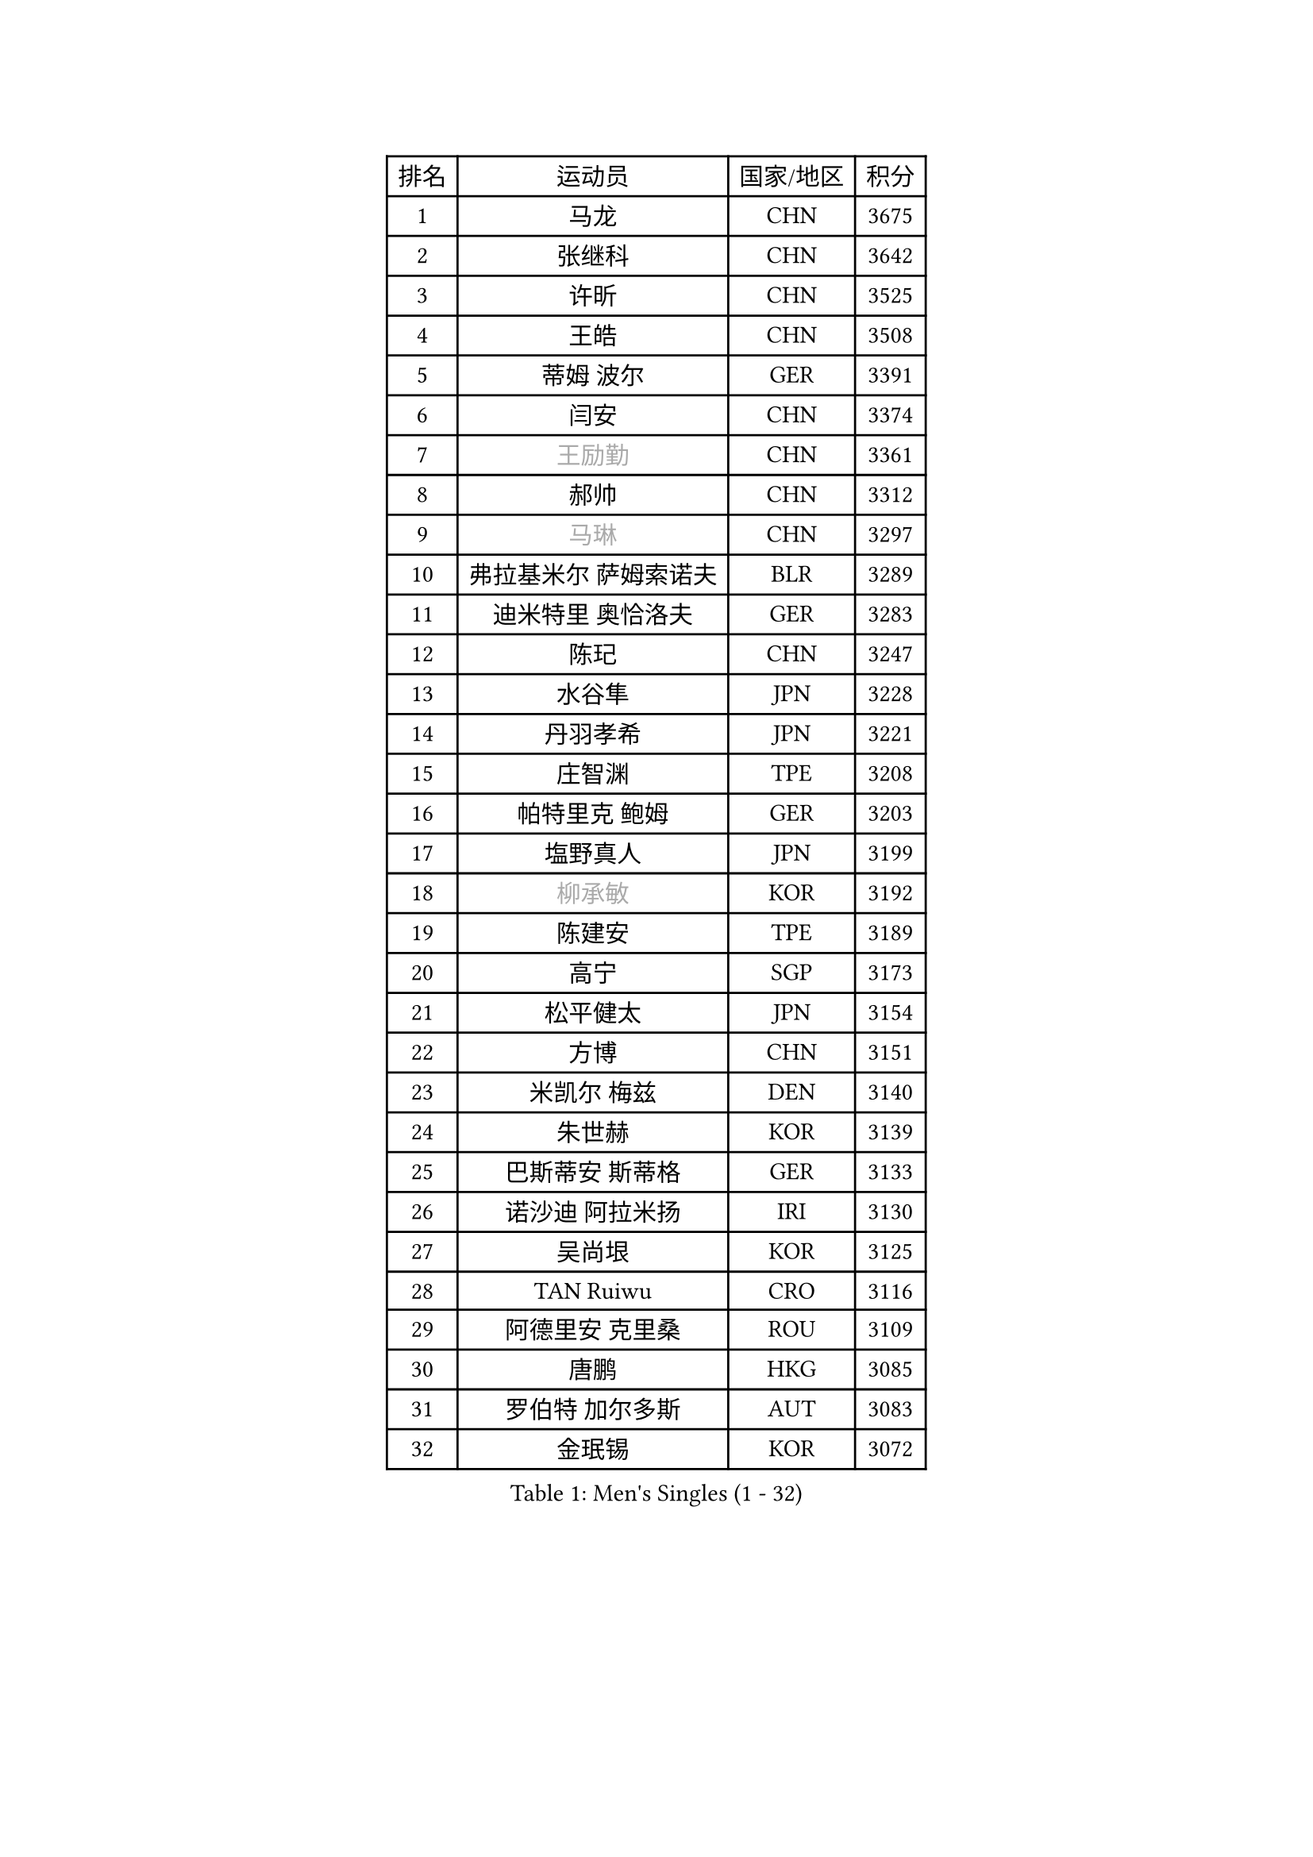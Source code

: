 
#set text(font: ("Courier New", "NSimSun"))
#figure(
  caption: "Men's Singles (1 - 32)",
    table(
      columns: 4,
      [排名], [运动员], [国家/地区], [积分],
      [1], [马龙], [CHN], [3675],
      [2], [张继科], [CHN], [3642],
      [3], [许昕], [CHN], [3525],
      [4], [王皓], [CHN], [3508],
      [5], [蒂姆 波尔], [GER], [3391],
      [6], [闫安], [CHN], [3374],
      [7], [#text(gray, "王励勤")], [CHN], [3361],
      [8], [郝帅], [CHN], [3312],
      [9], [#text(gray, "马琳")], [CHN], [3297],
      [10], [弗拉基米尔 萨姆索诺夫], [BLR], [3289],
      [11], [迪米特里 奥恰洛夫], [GER], [3283],
      [12], [陈玘], [CHN], [3247],
      [13], [水谷隼], [JPN], [3228],
      [14], [丹羽孝希], [JPN], [3221],
      [15], [庄智渊], [TPE], [3208],
      [16], [帕特里克 鲍姆], [GER], [3203],
      [17], [塩野真人], [JPN], [3199],
      [18], [#text(gray, "柳承敏")], [KOR], [3192],
      [19], [陈建安], [TPE], [3189],
      [20], [高宁], [SGP], [3173],
      [21], [松平健太], [JPN], [3154],
      [22], [方博], [CHN], [3151],
      [23], [米凯尔 梅兹], [DEN], [3140],
      [24], [朱世赫], [KOR], [3139],
      [25], [巴斯蒂安 斯蒂格], [GER], [3133],
      [26], [诺沙迪 阿拉米扬], [IRI], [3130],
      [27], [吴尚垠], [KOR], [3125],
      [28], [TAN Ruiwu], [CRO], [3116],
      [29], [阿德里安 克里桑], [ROU], [3109],
      [30], [唐鹏], [HKG], [3085],
      [31], [罗伯特 加尔多斯], [AUT], [3083],
      [32], [金珉锡], [KOR], [3072],
    )
  )#pagebreak()

#set text(font: ("Courier New", "NSimSun"))
#figure(
  caption: "Men's Singles (33 - 64)",
    table(
      columns: 4,
      [排名], [运动员], [国家/地区], [积分],
      [33], [马克斯 弗雷塔斯], [POR], [3067],
      [34], [李廷佑], [KOR], [3067],
      [35], [SMIRNOV Alexey], [RUS], [3064],
      [36], [岸川圣也], [JPN], [3060],
      [37], [村松雄斗], [JPN], [3055],
      [38], [ZHAN Jian], [SGP], [3044],
      [39], [克里斯蒂安 苏斯], [GER], [3040],
      [40], [LIVENTSOV Alexey], [RUS], [3037],
      [41], [KIM Hyok Bong], [PRK], [3030],
      [42], [江天一], [HKG], [3024],
      [43], [SHIBAEV Alexander], [RUS], [3024],
      [44], [SKACHKOV Kirill], [RUS], [3018],
      [45], [安德烈 加奇尼], [CRO], [3014],
      [46], [TOKIC Bojan], [SLO], [3005],
      [47], [TAKAKIWA Taku], [JPN], [3004],
      [48], [林高远], [CHN], [3004],
      [49], [帕纳吉奥迪斯 吉奥尼斯], [GRE], [2995],
      [50], [WANG Eugene], [CAN], [2994],
      [51], [蒂亚戈 阿波罗尼亚], [POR], [2985],
      [52], [周雨], [CHN], [2984],
      [53], [CHO Eonrae], [KOR], [2975],
      [54], [OYA Hidetoshi], [JPN], [2975],
      [55], [约尔根 佩尔森], [SWE], [2969],
      [56], [卡林尼科斯 格林卡], [GRE], [2967],
      [57], [SALIFOU Abdel-Kader], [FRA], [2964],
      [58], [吉村真晴], [JPN], [2964],
      [59], [张一博], [JPN], [2957],
      [60], [帕特里克 弗朗西斯卡], [GER], [2950],
      [61], [MATSUMOTO Cazuo], [BRA], [2948],
      [62], [HE Zhiwen], [ESP], [2945],
      [63], [CHEN Weixing], [AUT], [2942],
      [64], [LUNDQVIST Jens], [SWE], [2941],
    )
  )#pagebreak()

#set text(font: ("Courier New", "NSimSun"))
#figure(
  caption: "Men's Singles (65 - 96)",
    table(
      columns: 4,
      [排名], [运动员], [国家/地区], [积分],
      [65], [JAKAB Janos], [HUN], [2940],
      [66], [李尚洙], [KOR], [2939],
      [67], [LI Ahmet], [TUR], [2938],
      [68], [SIRUCEK Pavel], [CZE], [2938],
      [69], [#text(gray, "尹在荣")], [KOR], [2934],
      [70], [MONTEIRO Joao], [POR], [2932],
      [71], [吉田海伟], [JPN], [2932],
      [72], [CHTCHETININE Evgueni], [BLR], [2929],
      [73], [郑荣植], [KOR], [2920],
      [74], [维尔纳 施拉格], [AUT], [2919],
      [75], [丁祥恩], [KOR], [2919],
      [76], [利亚姆 皮切福德], [ENG], [2916],
      [77], [LEUNG Chu Yan], [HKG], [2916],
      [78], [#text(gray, "JANG Song Man")], [PRK], [2913],
      [79], [SVENSSON Robert], [SWE], [2909],
      [80], [GORAK Daniel], [POL], [2907],
      [81], [汪洋], [SVK], [2905],
      [82], [ACHANTA Sharath Kamal], [IND], [2904],
      [83], [斯特凡 菲格尔], [AUT], [2904],
      [84], [奥马尔 阿萨尔], [EGY], [2897],
      [85], [LI Hu], [SGP], [2890],
      [86], [艾曼纽 莱贝松], [FRA], [2889],
      [87], [乔纳森 格罗斯], [DEN], [2885],
      [88], [PROKOPCOV Dmitrij], [CZE], [2882],
      [89], [MATSUDAIRA Kenji], [JPN], [2882],
      [90], [CHEN Feng], [SGP], [2873],
      [91], [克里斯坦 卡尔松], [SWE], [2870],
      [92], [GERELL Par], [SWE], [2869],
      [93], [KARAKASEVIC Aleksandar], [SRB], [2868],
      [94], [KANG Dongsoo], [KOR], [2868],
      [95], [ELOI Damien], [FRA], [2867],
      [96], [PATTANTYUS Adam], [HUN], [2866],
    )
  )#pagebreak()

#set text(font: ("Courier New", "NSimSun"))
#figure(
  caption: "Men's Singles (97 - 128)",
    table(
      columns: 4,
      [排名], [运动员], [国家/地区], [积分],
      [97], [TSUBOI Gustavo], [BRA], [2865],
      [98], [KIM Junghoon], [KOR], [2865],
      [99], [YIN Hang], [CHN], [2864],
      [100], [MACHADO Carlos], [ESP], [2858],
      [101], [VANG Bora], [TUR], [2856],
      [102], [JEVTOVIC Marko], [SRB], [2840],
      [103], [LIN Ju], [DOM], [2839],
      [104], [MACHI Asuka], [JPN], [2838],
      [105], [FILUS Ruwen], [GER], [2835],
      [106], [GHOSH Soumyajit], [IND], [2832],
      [107], [TOSIC Roko], [CRO], [2831],
      [108], [BAI He], [SVK], [2830],
      [109], [森园政崇], [JPN], [2827],
      [110], [KONECNY Tomas], [CZE], [2826],
      [111], [VLASOV Grigory], [RUS], [2826],
      [112], [KIM Donghyun], [KOR], [2820],
      [113], [吉田雅己], [JPN], [2816],
      [114], [WANG Zengyi], [POL], [2815],
      [115], [UEDA Jin], [JPN], [2810],
      [116], [YANG Zi], [SGP], [2809],
      [117], [MATTENET Adrien], [FRA], [2804],
      [118], [RUMGAY Gavin], [SCO], [2802],
      [119], [PRIMORAC Zoran], [CRO], [2801],
      [120], [SEO Hyundeok], [KOR], [2798],
      [121], [SAHA Subhajit], [IND], [2798],
      [122], [西蒙 高兹], [FRA], [2796],
      [123], [WU Jiaji], [DOM], [2792],
      [124], [FLORAS Robert], [POL], [2789],
      [125], [BOBOCICA Mihai], [ITA], [2788],
      [126], [AKERSTROM Fabian], [SWE], [2788],
      [127], [侯英超], [CHN], [2787],
      [128], [CHEUNG Yuk], [HKG], [2785],
    )
  )